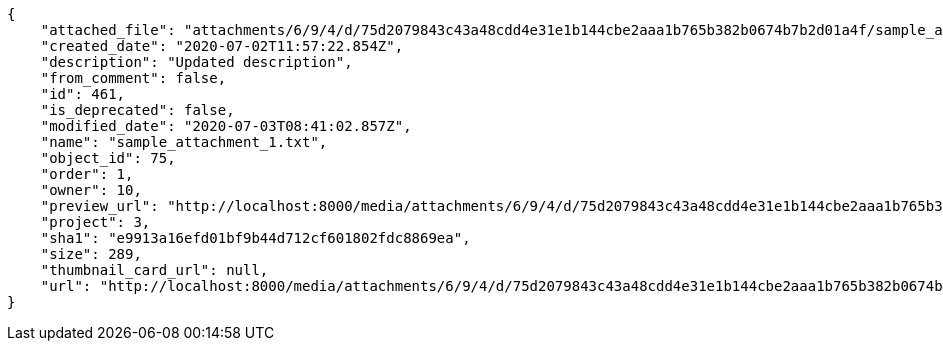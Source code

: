 [source,json]
----
{
    "attached_file": "attachments/6/9/4/d/75d2079843c43a48cdd4e31e1b144cbe2aaa1b765b382b0674b7b2d01a4f/sample_attachment_1.txt",
    "created_date": "2020-07-02T11:57:22.854Z",
    "description": "Updated description",
    "from_comment": false,
    "id": 461,
    "is_deprecated": false,
    "modified_date": "2020-07-03T08:41:02.857Z",
    "name": "sample_attachment_1.txt",
    "object_id": 75,
    "order": 1,
    "owner": 10,
    "preview_url": "http://localhost:8000/media/attachments/6/9/4/d/75d2079843c43a48cdd4e31e1b144cbe2aaa1b765b382b0674b7b2d01a4f/sample_attachment_1.txt",
    "project": 3,
    "sha1": "e9913a16efd01bf9b44d712cf601802fdc8869ea",
    "size": 289,
    "thumbnail_card_url": null,
    "url": "http://localhost:8000/media/attachments/6/9/4/d/75d2079843c43a48cdd4e31e1b144cbe2aaa1b765b382b0674b7b2d01a4f/sample_attachment_1.txt"
}
----
